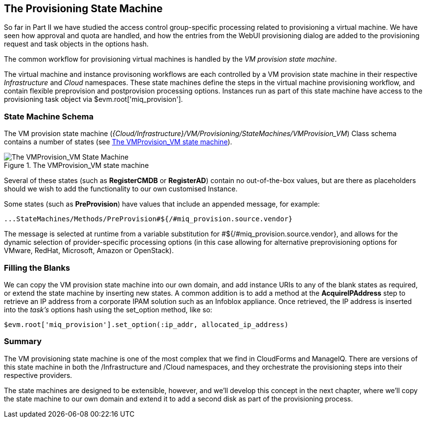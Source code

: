 [[vm-provision-state-machine]]
== The Provisioning State Machine

So far in Part II we have studied the access control group-specific processing related to provisioning a virtual machine. We have seen how approval and quota are handled, and how the entries from the WebUI provisioning dialog are added to the provisioning request and task objects in the options hash.

The common workflow for provisioning virtual machines is handled by the _VM provision state machine_.  

The virtual machine and instance provisoning workflows are each controlled by a VM provision state machine in their respective _Infrastructure_ and _Cloud_ namespaces. These state machines define the steps in the virtual machine provisioning workflow, and contain flexible preprovision and postprovision processing options. Instances run as part of this state machine have access to the provisioning task object via +$evm.root['miq_provision']+.

=== State Machine Schema

The VM provision state machine (_{Cloud/Infrastructure}/VM/Provisioning/StateMachines/VMProvision_VM_) Class schema contains a number of states (see <<c21i1>>).

[[c21i1]]
.The VMProvision_VM state machine
image::images/ch21_ss1.png["The VMProvision_VM State Machine"]

Several of these states (such as *RegisterCMDB* or *RegisterAD*) contain no out-of-the-box values, but are there as placeholders should we wish to add the functionality to our own customised Instance.

Some states (such as *PreProvision*) have values that include an appended message, for example:

....
...StateMachines/Methods/PreProvision#${/#miq_provision.source.vendor}
....

The message is selected at runtime from a variable substitution for +#${/#miq_provision.source.vendor}+, and allows for the dynamic selection of provider-specific processing options (in this case allowing for alternative preprovisioning options for VMware, RedHat, Microsoft, Amazon or OpenStack).

=== Filling the Blanks

We can copy the VM provision state machine into our own domain, and add instance URIs to any of the blank states as required, or extend the state machine by inserting new states. A common addition is to add a method at the *AcquireIPAddress* step to retrieve an IP address from a corporate IPAM solution such as an Infoblox appliance. Once retrieved, the IP address is inserted into the _task's_ options hash using the +set_option+ method, like so:

[source,ruby]
----
$evm.root['miq_provision'].set_option(:ip_addr, allocated_ip_address)
----

=== Summary

The VM provisioning state machine is one of the most complex that we find in CloudForms and ManageIQ. There are versions of this state machine in both the /Infrastructure and /Cloud namespaces, and they orchestrate the provisioning steps into their respective providers.

The state machines are designed to be extensible, however, and we’ll develop this concept in the next chapter, where we’ll copy the state machine to our own domain and extend it to add a second disk as part of the provisioning process.